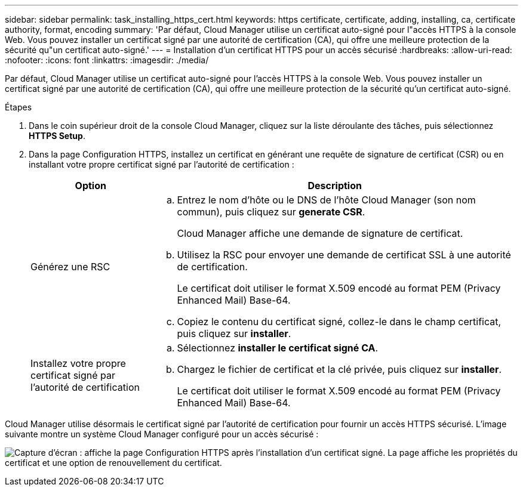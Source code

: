 ---
sidebar: sidebar 
permalink: task_installing_https_cert.html 
keywords: https certificate, certificate, adding, installing, ca, certificate authority, format, encoding 
summary: 'Par défaut, Cloud Manager utilise un certificat auto-signé pour l"accès HTTPS à la console Web. Vous pouvez installer un certificat signé par une autorité de certification (CA), qui offre une meilleure protection de la sécurité qu"un certificat auto-signé.' 
---
= Installation d'un certificat HTTPS pour un accès sécurisé
:hardbreaks:
:allow-uri-read: 
:nofooter: 
:icons: font
:linkattrs: 
:imagesdir: ./media/


[role="lead"]
Par défaut, Cloud Manager utilise un certificat auto-signé pour l'accès HTTPS à la console Web. Vous pouvez installer un certificat signé par une autorité de certification (CA), qui offre une meilleure protection de la sécurité qu'un certificat auto-signé.

.Étapes
. Dans le coin supérieur droit de la console Cloud Manager, cliquez sur la liste déroulante des tâches, puis sélectionnez *HTTPS Setup*.
. Dans la page Configuration HTTPS, installez un certificat en générant une requête de signature de certificat (CSR) ou en installant votre propre certificat signé par l'autorité de certification :
+
[cols="25,75"]
|===
| Option | Description 


| Générez une RSC  a| 
.. Entrez le nom d'hôte ou le DNS de l'hôte Cloud Manager (son nom commun), puis cliquez sur *generate CSR*.
+
Cloud Manager affiche une demande de signature de certificat.

.. Utilisez la RSC pour envoyer une demande de certificat SSL à une autorité de certification.
+
Le certificat doit utiliser le format X.509 encodé au format PEM (Privacy Enhanced Mail) Base-64.

.. Copiez le contenu du certificat signé, collez-le dans le champ certificat, puis cliquez sur *installer*.




| Installez votre propre certificat signé par l'autorité de certification  a| 
.. Sélectionnez *installer le certificat signé CA*.
.. Chargez le fichier de certificat et la clé privée, puis cliquez sur *installer*.
+
Le certificat doit utiliser le format X.509 encodé au format PEM (Privacy Enhanced Mail) Base-64.



|===


Cloud Manager utilise désormais le certificat signé par l'autorité de certification pour fournir un accès HTTPS sécurisé. L'image suivante montre un système Cloud Manager configuré pour un accès sécurisé :

image:screenshot_https_cert.gif["Capture d'écran : affiche la page Configuration HTTPS après l'installation d'un certificat signé. La page affiche les propriétés du certificat et une option de renouvellement du certificat."]
